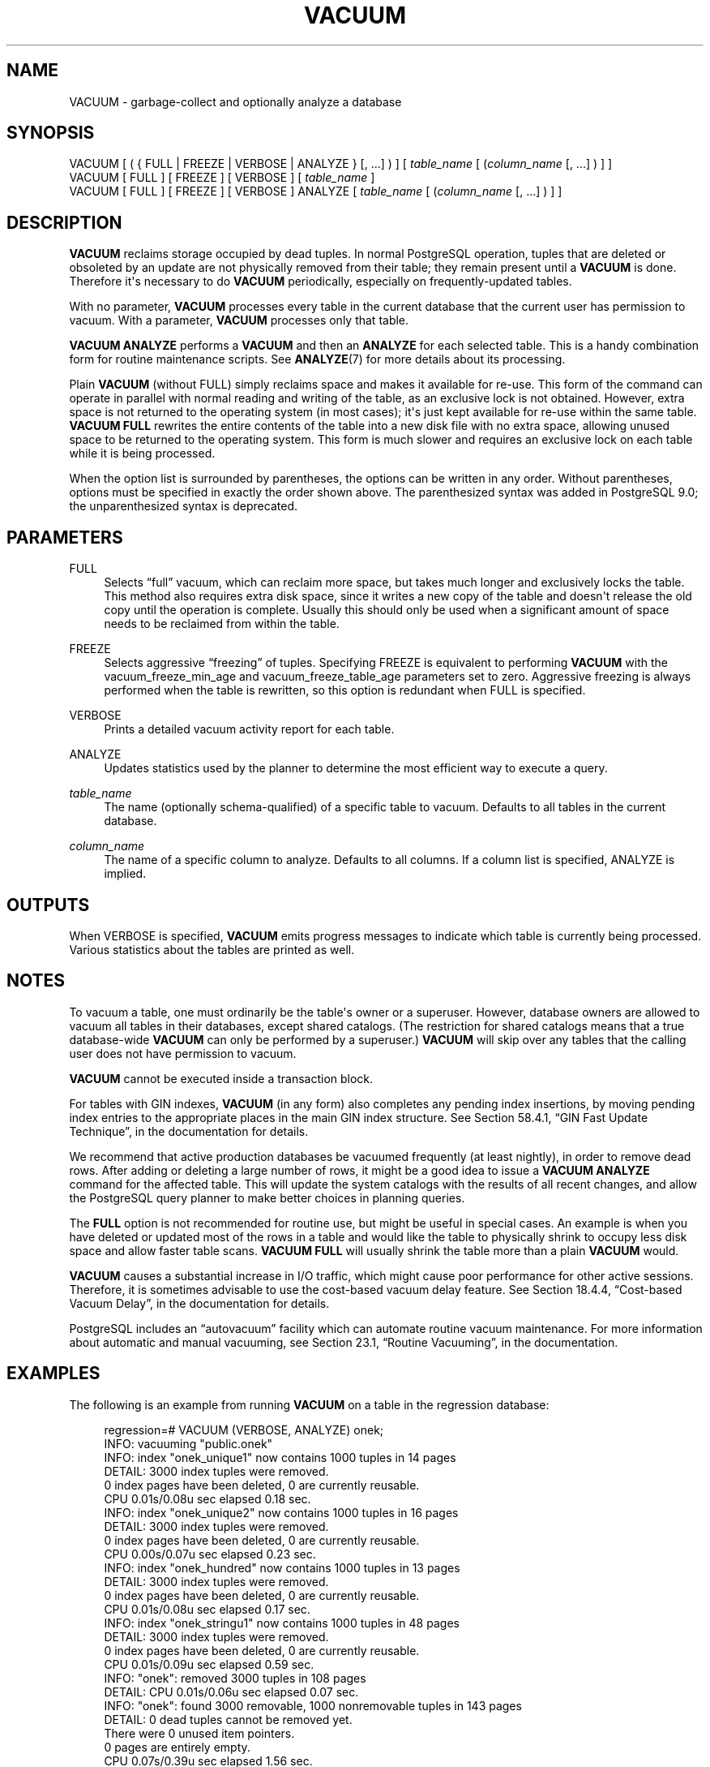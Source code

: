 '\" t
.\"     Title: VACUUM
.\"    Author: The PostgreSQL Global Development Group
.\" Generator: DocBook XSL Stylesheets v1.78.1 <http://docbook.sf.net/>
.\"      Date: 2016
.\"    Manual: PostgreSQL 9.4.10 Documentation
.\"    Source: PostgreSQL 9.4.10
.\"  Language: English
.\"
.TH "VACUUM" "7" "2016" "PostgreSQL 9.4.10" "PostgreSQL 9.4.10 Documentation"
.\" -----------------------------------------------------------------
.\" * Define some portability stuff
.\" -----------------------------------------------------------------
.\" ~~~~~~~~~~~~~~~~~~~~~~~~~~~~~~~~~~~~~~~~~~~~~~~~~~~~~~~~~~~~~~~~~
.\" http://bugs.debian.org/507673
.\" http://lists.gnu.org/archive/html/groff/2009-02/msg00013.html
.\" ~~~~~~~~~~~~~~~~~~~~~~~~~~~~~~~~~~~~~~~~~~~~~~~~~~~~~~~~~~~~~~~~~
.ie \n(.g .ds Aq \(aq
.el       .ds Aq '
.\" -----------------------------------------------------------------
.\" * set default formatting
.\" -----------------------------------------------------------------
.\" disable hyphenation
.nh
.\" disable justification (adjust text to left margin only)
.ad l
.\" -----------------------------------------------------------------
.\" * MAIN CONTENT STARTS HERE *
.\" -----------------------------------------------------------------
.SH "NAME"
VACUUM \- garbage\-collect and optionally analyze a database
.SH "SYNOPSIS"
.sp
.nf
VACUUM [ ( { FULL | FREEZE | VERBOSE | ANALYZE } [, \&.\&.\&.] ) ] [ \fItable_name\fR [ (\fIcolumn_name\fR [, \&.\&.\&.] ) ] ]
VACUUM [ FULL ] [ FREEZE ] [ VERBOSE ] [ \fItable_name\fR ]
VACUUM [ FULL ] [ FREEZE ] [ VERBOSE ] ANALYZE [ \fItable_name\fR [ (\fIcolumn_name\fR [, \&.\&.\&.] ) ] ]
.fi
.SH "DESCRIPTION"
.PP
\fBVACUUM\fR
reclaims storage occupied by dead tuples\&. In normal
PostgreSQL
operation, tuples that are deleted or obsoleted by an update are not physically removed from their table; they remain present until a
\fBVACUUM\fR
is done\&. Therefore it\*(Aqs necessary to do
\fBVACUUM\fR
periodically, especially on frequently\-updated tables\&.
.PP
With no parameter,
\fBVACUUM\fR
processes every table in the current database that the current user has permission to vacuum\&. With a parameter,
\fBVACUUM\fR
processes only that table\&.
.PP
\fBVACUUM ANALYZE\fR
performs a
\fBVACUUM\fR
and then an
\fBANALYZE\fR
for each selected table\&. This is a handy combination form for routine maintenance scripts\&. See
\fBANALYZE\fR(7)
for more details about its processing\&.
.PP
Plain
\fBVACUUM\fR
(without
FULL) simply reclaims space and makes it available for re\-use\&. This form of the command can operate in parallel with normal reading and writing of the table, as an exclusive lock is not obtained\&. However, extra space is not returned to the operating system (in most cases); it\*(Aqs just kept available for re\-use within the same table\&.
\fBVACUUM FULL\fR
rewrites the entire contents of the table into a new disk file with no extra space, allowing unused space to be returned to the operating system\&. This form is much slower and requires an exclusive lock on each table while it is being processed\&.
.PP
When the option list is surrounded by parentheses, the options can be written in any order\&. Without parentheses, options must be specified in exactly the order shown above\&. The parenthesized syntax was added in
PostgreSQL
9\&.0; the unparenthesized syntax is deprecated\&.
.SH "PARAMETERS"
.PP
FULL
.RS 4
Selects
\(lqfull\(rq
vacuum, which can reclaim more space, but takes much longer and exclusively locks the table\&. This method also requires extra disk space, since it writes a new copy of the table and doesn\*(Aqt release the old copy until the operation is complete\&. Usually this should only be used when a significant amount of space needs to be reclaimed from within the table\&.
.RE
.PP
FREEZE
.RS 4
Selects aggressive
\(lqfreezing\(rq
of tuples\&. Specifying
FREEZE
is equivalent to performing
\fBVACUUM\fR
with the
vacuum_freeze_min_age
and
vacuum_freeze_table_age
parameters set to zero\&. Aggressive freezing is always performed when the table is rewritten, so this option is redundant when
FULL
is specified\&.
.RE
.PP
VERBOSE
.RS 4
Prints a detailed vacuum activity report for each table\&.
.RE
.PP
ANALYZE
.RS 4
Updates statistics used by the planner to determine the most efficient way to execute a query\&.
.RE
.PP
\fItable_name\fR
.RS 4
The name (optionally schema\-qualified) of a specific table to vacuum\&. Defaults to all tables in the current database\&.
.RE
.PP
\fIcolumn_name\fR
.RS 4
The name of a specific column to analyze\&. Defaults to all columns\&. If a column list is specified,
ANALYZE
is implied\&.
.RE
.SH "OUTPUTS"
.PP
When
VERBOSE
is specified,
\fBVACUUM\fR
emits progress messages to indicate which table is currently being processed\&. Various statistics about the tables are printed as well\&.
.SH "NOTES"
.PP
To vacuum a table, one must ordinarily be the table\*(Aqs owner or a superuser\&. However, database owners are allowed to vacuum all tables in their databases, except shared catalogs\&. (The restriction for shared catalogs means that a true database\-wide
\fBVACUUM\fR
can only be performed by a superuser\&.)
\fBVACUUM\fR
will skip over any tables that the calling user does not have permission to vacuum\&.
.PP
\fBVACUUM\fR
cannot be executed inside a transaction block\&.
.PP
For tables with
GIN
indexes,
\fBVACUUM\fR
(in any form) also completes any pending index insertions, by moving pending index entries to the appropriate places in the main
GIN
index structure\&. See
Section 58.4.1, \(lqGIN Fast Update Technique\(rq, in the documentation
for details\&.
.PP
We recommend that active production databases be vacuumed frequently (at least nightly), in order to remove dead rows\&. After adding or deleting a large number of rows, it might be a good idea to issue a
\fBVACUUM ANALYZE\fR
command for the affected table\&. This will update the system catalogs with the results of all recent changes, and allow the
PostgreSQL
query planner to make better choices in planning queries\&.
.PP
The
\fBFULL\fR
option is not recommended for routine use, but might be useful in special cases\&. An example is when you have deleted or updated most of the rows in a table and would like the table to physically shrink to occupy less disk space and allow faster table scans\&.
\fBVACUUM FULL\fR
will usually shrink the table more than a plain
\fBVACUUM\fR
would\&.
.PP
\fBVACUUM\fR
causes a substantial increase in I/O traffic, which might cause poor performance for other active sessions\&. Therefore, it is sometimes advisable to use the cost\-based vacuum delay feature\&. See
Section 18.4.4, \(lqCost-based Vacuum Delay\(rq, in the documentation
for details\&.
.PP
PostgreSQL
includes an
\(lqautovacuum\(rq
facility which can automate routine vacuum maintenance\&. For more information about automatic and manual vacuuming, see
Section 23.1, \(lqRoutine Vacuuming\(rq, in the documentation\&.
.SH "EXAMPLES"
.PP
The following is an example from running
\fBVACUUM\fR
on a table in the regression database:
.sp
.if n \{\
.RS 4
.\}
.nf
regression=# VACUUM (VERBOSE, ANALYZE) onek;
INFO:  vacuuming "public\&.onek"
INFO:  index "onek_unique1" now contains 1000 tuples in 14 pages
DETAIL:  3000 index tuples were removed\&.
0 index pages have been deleted, 0 are currently reusable\&.
CPU 0\&.01s/0\&.08u sec elapsed 0\&.18 sec\&.
INFO:  index "onek_unique2" now contains 1000 tuples in 16 pages
DETAIL:  3000 index tuples were removed\&.
0 index pages have been deleted, 0 are currently reusable\&.
CPU 0\&.00s/0\&.07u sec elapsed 0\&.23 sec\&.
INFO:  index "onek_hundred" now contains 1000 tuples in 13 pages
DETAIL:  3000 index tuples were removed\&.
0 index pages have been deleted, 0 are currently reusable\&.
CPU 0\&.01s/0\&.08u sec elapsed 0\&.17 sec\&.
INFO:  index "onek_stringu1" now contains 1000 tuples in 48 pages
DETAIL:  3000 index tuples were removed\&.
0 index pages have been deleted, 0 are currently reusable\&.
CPU 0\&.01s/0\&.09u sec elapsed 0\&.59 sec\&.
INFO:  "onek": removed 3000 tuples in 108 pages
DETAIL:  CPU 0\&.01s/0\&.06u sec elapsed 0\&.07 sec\&.
INFO:  "onek": found 3000 removable, 1000 nonremovable tuples in 143 pages
DETAIL:  0 dead tuples cannot be removed yet\&.
There were 0 unused item pointers\&.
0 pages are entirely empty\&.
CPU 0\&.07s/0\&.39u sec elapsed 1\&.56 sec\&.
INFO:  analyzing "public\&.onek"
INFO:  "onek": 36 pages, 1000 rows sampled, 1000 estimated total rows
VACUUM
.fi
.if n \{\
.RE
.\}
.SH "COMPATIBILITY"
.PP
There is no
\fBVACUUM\fR
statement in the SQL standard\&.
.SH "SEE ALSO"
\fBvacuumdb\fR(1), Section 18.4.4, \(lqCost-based Vacuum Delay\(rq, in the documentation, Section 23.1.6, \(lqThe Autovacuum Daemon\(rq, in the documentation
